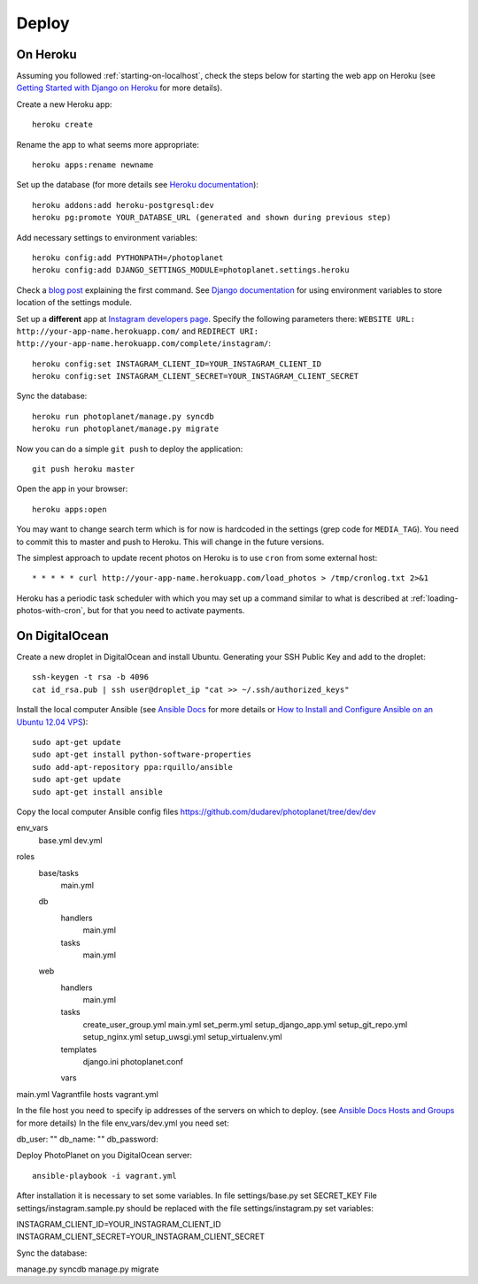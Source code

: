 Deploy
=======

On Heroku
----------

Assuming you followed :ref:`starting-on-localhost`, check the steps below for starting the web app on Heroku
(see `Getting Started with Django on Heroku <https://devcenter.heroku.com/articles/django>`__ for more details).

Create a new Heroku app::

    heroku create

Rename the app to what seems more appropriate::

    heroku apps:rename newname

Set up the database (for more details see `Heroku documentation <https://devcenter.heroku.com/articles/heroku-postgresql>`__)::

    heroku addons:add heroku-postgresql:dev
    heroku pg:promote YOUR_DATABSE_URL (generated and shown during previous step)

Add necessary settings to environment variables::

    heroku config:add PYTHONPATH=/photoplanet
    heroku config:add DJANGO_SETTINGS_MODULE=photoplanet.settings.heroku

Check a `blog post <http://tomatohater.com/2012/01/17/custom-django-management-commands-on-heroku/>`__ explaining the first command.
See `Django documentation <https://docs.djangoproject.com/en/1.5/topics/settings/#envvar-DJANGO_SETTINGS_MODULE>`__ for using environment variables
to store location of the settings module.

Set up a **different** app at `Instagram developers page <http://instagram.com/developer/clients/register/>`__.
Specify the following parameters there: 
``WEBSITE URL: http://your-app-name.herokuapp.com/`` and ``REDIRECT URI: http://your-app-name.herokuapp.com/complete/instagram/``::

    heroku config:set INSTAGRAM_CLIENT_ID=YOUR_INSTAGRAM_CLIENT_ID
    heroku config:set INSTAGRAM_CLIENT_SECRET=YOUR_INSTAGRAM_CLIENT_SECRET

Sync the database::

    heroku run photoplanet/manage.py syncdb
    heroku run photoplanet/manage.py migrate

Now you can do a simple ``git push`` to deploy the application::

    git push heroku master

Open the app in your browser::

    heroku apps:open

You may want to change search term which is for now is hardcoded in the settings (grep code for ``MEDIA_TAG``).
You need to commit this to master and push to Heroku.
This will change in the future versions.

The simplest approach to update recent photos on Heroku is to use ``cron`` from some external host::

* * * * * curl http://your-app-name.herokuapp.com/load_photos > /tmp/cronlog.txt 2>&1

Heroku has a periodic task scheduler with which you may set up a command similar to what is described at :ref:`loading-photos-with-cron`,
but for that you need to activate payments.

On DigitalOcean 
----------------

Create a new droplet in DigitalOcean and install Ubuntu.
Generating your SSH Public Key and add to the droplet::

    ssh-keygen -t rsa -b 4096
    cat id_rsa.pub | ssh user@droplet_ip "cat >> ~/.ssh/authorized_keys"

Install the local computer Ansible (see `Ansible Docs <http://docs.ansible.com/intro_installation.html>`__ for more details or 
`How to Install and Configure Ansible on an Ubuntu 12.04 VPS <https://www.digitalocean.com/community/tutorials/how-to-install-and-configure-ansible-on-an-ubuntu-12-04-vps>`__)::

    sudo apt-get update
    sudo apt-get install python-software-properties
    sudo add-apt-repository ppa:rquillo/ansible
    sudo apt-get update
    sudo apt-get install ansible

Copy the local computer Ansible config files https://github.com/dudarev/photoplanet/tree/dev/dev


env_vars
  base.yml
  dev.yml
roles
  base/tasks
    main.yml
  db
    handlers
      main.yml
    tasks
      main.yml
  web
    handlers
      main.yml
    tasks
      create_user_group.yml
      main.yml
      set_perm.yml
      setup_django_app.yml
      setup_git_repo.yml
      setup_nginx.yml
      setup_uwsgi.yml
      setup_virtualenv.yml
    templates
      django.ini
      photoplanet.conf
    vars
main.yml
Vagrantfile
hosts
vagrant.yml

In the file host you need to specify ip addresses of the servers on which to deploy.
(see `Ansible Docs Hosts and Groups <http://docs.ansible.com/intro_inventory.html>`__ for more details)
In the file env_vars/dev.yml you need set::


db_user: ""
db_name: ""
db_password:


Deploy PhotoPlanet on you DigitalOcean server::


    ansible-playbook -i vagrant.yml


After installation it is necessary to set some variables.
In file settings/base.py set SECRET_KEY
File settings/instagram.sample.py should be replaced with the file settings/instagram.py set variables::

INSTAGRAM_CLIENT_ID=YOUR_INSTAGRAM_CLIENT_ID
INSTAGRAM_CLIENT_SECRET=YOUR_INSTAGRAM_CLIENT_SECRET

Sync the database::


manage.py syncdb
manage.py migrate






